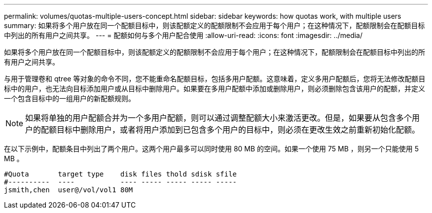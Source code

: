 ---
permalink: volumes/quotas-multiple-users-concept.html 
sidebar: sidebar 
keywords: how quotas work, with multiple users 
summary: 如果将多个用户放在同一个配额目标中，则该配额定义的配额限制不会应用于每个用户；在这种情况下，配额限制会在配额目标中列出的所有用户之间共享。 
---
= 配额如何与多个用户配合使用
:allow-uri-read: 
:icons: font
:imagesdir: ../media/


[role="lead"]
如果将多个用户放在同一个配额目标中，则该配额定义的配额限制不会应用于每个用户；在这种情况下，配额限制会在配额目标中列出的所有用户之间共享。

与用于管理卷和 qtree 等对象的命令不同，您不能重命名配额目标，包括多用户配额。这意味着，定义多用户配额后，您将无法修改配额目标中的用户，也无法向目标添加用户或从目标中删除用户。如果要在多用户配额中添加或删除用户，则必须删除包含该用户的配额，并定义一个包含目标中的一组用户的新配额规则。

[NOTE]
====
如果将单独的用户配额合并为一个多用户配额，则可以通过调整配额大小来激活更改。但是，如果要从包含多个用户的配额目标中删除用户，或者将用户添加到已包含多个用户的目标中，则必须在更改生效之前重新初始化配额。

====
在以下示例中，配额条目中列出了两个用户。这两个用户最多可以同时使用 80 MB 的空间。如果一个使用 75 MB ，则另一个只能使用 5 MB 。

[listing]
----

#Quota       target type    disk files thold sdisk sfile
#----------  ----           ---- ----- ----- ----- -----
jsmith,chen  user@/vol/vol1 80M
----
